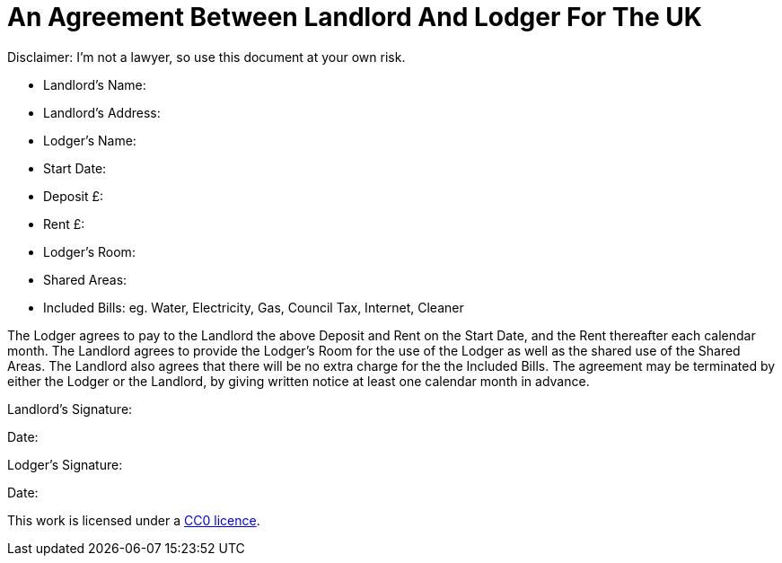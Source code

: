 = An Agreement Between Landlord And Lodger For The UK
:toc: preamble
:toclevels: 2

Disclaimer: I'm not a lawyer, so use this document at your own risk.


* Landlord's Name:
* Landlord's Address:
* Lodger's Name:
* Start Date:
* Deposit £:
* Rent £:
* Lodger's Room:
* Shared Areas:
* Included Bills: eg. Water, Electricity, Gas, Council Tax, Internet, Cleaner

The Lodger agrees to pay to the Landlord the above Deposit and Rent on the Start
Date, and the Rent thereafter each calendar month. The Landlord agrees to
provide the Lodger's Room for the use of the Lodger as well as the shared
use of the Shared Areas. The Landlord also agrees that there will be no extra
charge for the the Included Bills. The agreement may be terminated by either
the Lodger or the Landlord, by giving written notice at least one calendar month
in advance.


Landlord's Signature:

Date:


Lodger's Signature:

Date:



This work is licensed under a
https://creativecommons.org/publicdomain/zero/1.0/[CC0 licence].
